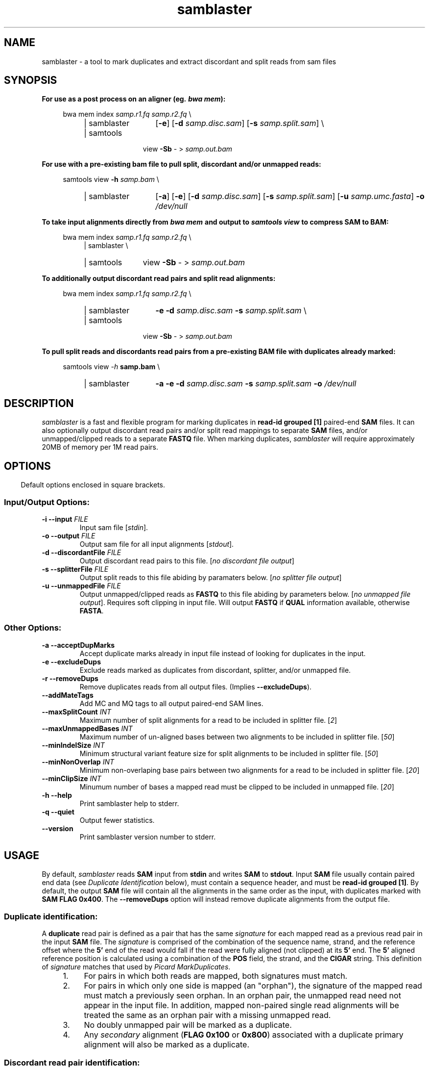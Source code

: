 .TH samblaster "1" "December 2014" "samblaster version 0.1.21" "User Commands"
.SH NAME
samblaster \- a tool to mark duplicates and extract discordant and split reads
from sam files
.SH SYNOPSIS
.B For use as a post process on an aligner (eg. \f[BI]bwa mem\fB):
.PP
.RS 4
.PD 0
bwa mem index \fIsamp.r1.fq\fR \fIsamp.r2.fq\fR \\
.RS 4
.IP "| samblaster" 13
[\fB\-e\fR] [\fB\-d\fR \fIsamp.disc.sam\fR] [\fB\-s\fR \fIsamp.split.sam\fR] \\
.IP "| samtools" 11
view \fB\-Sb\fR \- > \fIsamp.out.bam\fR
.PD 1
.RE
.RE
.PP
.PP
.B For use with a pre\-existing bam file to pull split, discordant and/or unmapped reads:
.PP
.RS 4
.PD 0
samtools view \fB\-h\fR \fIsamp.bam\fR \\
.RS 4
.IP "| samblaster" 13
[\fB\-a\fR] [\fB\-e\fR] [\fB\-d\fR \fIsamp.disc.sam\fR] [\fB\-s\fR \fIsamp.split.sam\fR] [\fB\-u\fR \fIsamp.umc.fasta\fR] \fB\-o\fR \fI/dev/null\fR
.PD 1
.RE
.RE
.PP
.PP
.B To take input alignments directly from \f[BI]bwa mem\fB and output to
\f[BI]samtools view\fB to compress SAM to BAM:
.PP
.RS 4
.PD 0
bwa mem index \fIsamp.r1.fq\fR \fIsamp.r2.fq\fR \\
.RS 4
| samblaster \\
.IP "| samtools" 11
view \fB\-Sb\fR \- > \fIsamp.out.bam\fR
.PD 1
.RE
.RE
.PP
.PP
.B To additionally output discordant read pairs and split read alignments:
.PP
.RS 4
.PD 0
bwa mem index \fIsamp.r1.fq\fR \fIsamp.r2.fq\fR \\
.RS 4
.IP "| samblaster" 13
\fB\-e\fR \fB\-d\fR \fIsamp.disc.sam\fR \fB\-s\fR \fIsamp.split.sam\fR \\
.IP "| samtools" 11
view \fB\-Sb\fR \- > \fIsamp.out.bam\fR
.PD 1
.RE
.RE
.PP
.PP
.B To pull split reads and discordants read pairs from a pre\-existing BAM file with duplicates already marked:
.PP
.RS 4
.PD 0
samtools view \fI\-h\fR \fBsamp.bam\fR \\
.RS 4
.IP "| samblaster" 13
\fB\-a\fR \fB\-e\fR \fB\-d\fR \fIsamp.disc.sam\fR \fB\-s\fR \fIsamp.split.sam\fR \fB\-o\fR \fI/dev/null\fR
.PD 1
.RE
.RE
.SH DESCRIPTION
\fIsamblaster\fR is a fast and flexible program for marking duplicates in
\fBread\-id grouped [1]\fR paired\-end \fBSAM\fR files. It can also optionally
output discordant read pairs and/or split read mappings to separate \fBSAM\fR
files, and/or unmapped/clipped reads to a separate \fBFASTQ\fR file. When
marking duplicates, \fIsamblaster\fR will require approximately 20MB of memory
per 1M read pairs.
.SH OPTIONS
.RS -4
Default options enclosed in square brackets.
.RE
.SS Input/Output Options:
.TP
\fB\-i \-\-input\fR \fIFILE\fU
Input sam file [\fIstdin\fR].
.TP
\fB\-o \-\-output\fR \fIFILE\fR
Output sam file for all input alignments [\fIstdout\fR].
.TP
\fB\-d \-\-discordantFile\fR \fIFILE\fR
Output discordant read pairs to this file. [\fIno discordant file output\fR]
.TP
\fB\-s \-\-splitterFile\fR \fIFILE\fR
Output split reads to this file abiding by paramaters below. [\fIno splitter file output\fR]
.TP
\fB\-u \-\-unmappedFile\fR \fIFILE\fR
Output unmapped/clipped reads as \fBFASTQ\fR to this file abiding by parameters below. [\fIno unmapped file output\fR]. Requires soft clipping in input file. Will output \fBFASTQ\fR if \fBQUAL\fR information available, otherwise \fBFASTA\fR.
.SS Other Options:
.TP
\fB\-a \-\-acceptDupMarks\fR
Accept duplicate marks already in input file instead of looking for duplicates
in the input.
.TP
\fB\-e \-\-excludeDups\fR
Exclude reads marked as duplicates from discordant, splitter, and/or unmapped
file.
.TP
\fB\-r \-\-removeDups\fR
Remove duplicates reads from all output files. (Implies \fB\-\-excludeDups\fR).
.TP
\fB\-\-addMateTags\fR
Add MC and MQ tags to all output paired\-end SAM lines.
.TP
\fB\-\-maxSplitCount\fR \fIINT\fR
Maximum number of split alignments for a read to be included in splitter file.
[\fI2\fR]
.TP
\fB\-\-maxUnmappedBases\fR \fIINT\fR
Maximum number of un\-aligned bases between two alignments to be included in
splitter file. [\fI50\fR]
.TP
\fB\-\-minIndelSize\fR \fIINT\fR
Minimum structural variant feature size for split alignments to be included in
splitter file. [\fI50\fR]
.TP
\fB\-\-minNonOverlap\fR \fIINT\fR
Minimum non\-overlaping base pairs between two alignments for a read to be
included in splitter file. [\fI20\fR]
.TP
\fB\-\-minClipSize\fR \fIINT\fR
Minumum number of bases a mapped read must be clipped to be included in
unmapped file. [\fI20\fR]
.TP
\fB\-h \-\-help\fR
Print samblaster help to stderr.
.TP
\fB\-q \-\-quiet\fR
Output fewer statistics.
.TP
\fB\-\-version\fR
Print samblaster version number to stderr.
.SH USAGE
By default, \fIsamblaster\fR reads \fBSAM\fR input from \fBstdin\fR and writes
\fBSAM\fR to \fBstdout\fR. Input \fBSAM\fR file usually contain paired end data
(see \fIDuplicate Identification\fR below), must contain a sequence header, and
must be \fBread\-id grouped [1]\fR. By default, the output \fBSAM\fR file will
contain all the alignments in the same order as the input, with duplicates
marked with \fBSAM\fR \fBFLAG\fR \fB0x400\fR. The \fB\-\-removeDups\fR option
will instead remove duplicate alignments from the output file.
.SS Duplicate identification:
A \fBduplicate\fR read pair is defined as a pair that has the same
\fIsignature\fR for each mapped read as a previous read pair in the input
\fBSAM\fR file. The \fIsignature\fR is comprised of the combination of the
sequence name, strand, and the reference offset where the \fB5'\fR end of the
read would fall if the read were fully aligned (not clipped) at its \fB5'\fR
end. The \fB5'\fR aligned reference position is calculated using a combination
of the \fBPOS\fR field, the strand, and the \fBCIGAR\fR string. This definition of
\fIsignature\fR matches that used by \fIPicard MarkDuplicates\fR.
.RS 4
.nr step 1 1
.IP \n[step]. 4
For pairs in which both reads are mapped, both signatures must match.
.IP \n+[step].
For pairs in which only one side is mapped (an "orphan"), the signature of the
mapped read must match a previously seen orphan. In an orphan pair, the
unmapped read need not appear in the input file. In addition, mapped non\-paired
single read alignments will be treated the same as an orphan pair with a
missing unmapped read.
.IP \n+[step].
No doubly unmapped pair will be marked as a duplicate.
.IP \n+[step].
Any \fIsecondary\fR alignment (\fBFLAG\fR \fB0x100\fR or \fB0x800\fR)
associated with a duplicate primary alignment will also be marked as a
duplicate.
.RE
.SS Discordant read pair identification:
A \fBdiscordant\fR read pair is one which meets all of the following criteria:
.RS 4
.nr step 1 1
.IP \n[step]. 4
Both side of the read pair are mapped (neither \fBFLAG\fR \fB0x4\fR or
\fB0x8\fR is set).
.IP \n+[step].
The \fIproperly paired\fR \fBFLAG\fR (\fB0x2\fR) is not set.
.IP \n+[step].
Secondary alignments (\fBFLAG\fR \fB0x100\fR or \fB0x800\fR) are never output
as discordant, although a discordant read pair can have secondary alignments
associated with them.
.IP \n+[step].
Duplicate read pairs that meet the above criteria will be output as discordant
unless the \fB\-e\fB option is used.
.RE
.SS Split read identification:
\fBSplit Read\fR alignments are derived from a single read when one portion of
the read aligns to a different region of the reference genome than another
portion of the read. Such pairs of alignments often define a structural variant
(SV) breakpoint, and are therefore useful input to SV detection algorithms such
as \fILUMPY\fR (https://github.com/arq5x/lumpy\-sv/). \fIsamblaster\fR uses the
following strategy to identify split reads alignments.
.RS 4
.nr step 1 1
.IP \n[step]. 4
Identify reads that have between two and \fB\-\-maxSplitCount\fR alignments. 
.IP \n+[step].
Sort these alignments by their strand\-normalized position along the read.
.IP \n+[step].
Two alignments are output as splitters if they are adjacent on the read, and
meet these criteria:
.RS 6
.IP \[bu] 2
Each covers at least \fB\-\-minNonOverlap\fR base pairs of the read that the other
does not.
.IP \[bu] 2
The two alignments map to different reference sequences and/or strands.
.IP \[bu] 2
The two alignments map to the same sequence and strand, and represent a SV that
is at least \fB\-\-minIndelSize\fR in length, and have at most
\fB\-\-maxUnmappedBases\fR of un\-aligned base pairs between them.
.RE
.IP \n+[step].
Split read alignments that are part of a duplicate read will be output unless the \fBe\fR option is used.
.RE
.SS Unmapped/clipped read identification:
An \fBunmapped\fR or \fBclipped\fR read is one that is unaligned over all or
part of its length respectively. The lack of a full alignment may be caused by
a SV breakpoint that falls within the read. Therefore, \fIsamblaster\fR will
optionally output such reads to a \fBFASTQ\fR file for re\-alignment by a tool, such
as \fIYAHA\fR (http://faculty.virginia.edu/irahall/yaha/), geared toward
finding split\-read mappings. \fIsamblaster\fR applies the following strategy to
identify and output unmapped/clipped reads:
.RS 4
.nr step 1 1
.IP \n[step]. 4
An \fBunmapped\fR read has the \fIunmapped read\fR \fBFLAG\fR set (\fB0x4\fR).
.IP \n+[step].
A \fBclipped\fR read is a mapped read with a \fBCIGAR\fR string that begins or
ends with at least \fBminClipSize\fR unaligned bases (\fBCIGAR\fR code \fBS\fR
or \fBH\fR), and is not from a read that has one or more \fIsecondary\fR
alignments (\fBFLAG\fR \fB0x100\fR).
.IP \n+[step].
In order for \fIsamblaster\fR to output the entire sequence for clipped reads,
the input \fBSAM\fR file must have soft clipped primary alignments.
.IP \n+[step].
\fIsamblaster\fR will output unmapped/clipped reads into a \fBFASTQ\fR file if
\fBQUAL\fR information is available in the input file, and a \fBFASTA\fR file
if not.
.IP \n+[step].
Unmapped/clipped reads that are part of a duplicate read pair will be output
unless the \fBe\fR option is used.
.RE
.SH AUTHOR
.SS Written By
Greg Faust (gf4ea@virginia.edu)
.br
.B Ira Hall Lab, University of Virginia
.br
http://faculty.virginia.edu/irahall/
.SS Citation
.TP
Faust, G.G. and Hall, I.M., "\fISAMBLASTER\fR: fast duplicate marking and structural variant read extraction," \fIBioinformatics\fR Sept. 2014; \fB30\fR(17): 2503-2505.
.SS Journal URL
http://bioinformatics.oxfordjournals.org/content/30/17/2503
.SH SEE ALSO
\fIsamtools\fR(1)
.RS
http://www.htslib.org/
.RE
.PP
\fIbwa\fR(1)
.RS
http://bio-bwa.sourceforge.net/
.RE
.PP
.B Picard
.RS
http://broadinstitute.github.io/picard/
.RE
.PP
.B YAHA
.RS
http://faculty.virginia.edu/irahall/yaha/
.RE
.PP
.B LUMPY
.RS
https://github.com/arq5x/lumpy\-sv/
.RE
.PP
.B The SAM File Format Specification
.RS
http://samtools.github.io/hts-specs/
.RE
.PP
.B /usr/share/doc/samblaster0.1.21/SAMBLASTER_Supplemental.pdf.gz
.RS
Additonal discussion and statistics about the duplicates marked by \fIsamblaster\fR vs. \fIPicard\fR using the NA12878 sample dataset.
.RE
.SH FOOTNOTES
.RS -4
.nr step 1 1
.IP [\n[step]] 4
A \fBread-id grouped\fR SAM file is one in which all alignments for a
read-id are grouped together in adjacent lines. Aligners naturally produce such
files. They can also be created by sorting a SAM file by read-id. But as shown
below, sorting the input to \fIsamblaster\fR by read-id is not required if the
alignments are already grouped.
.RE
